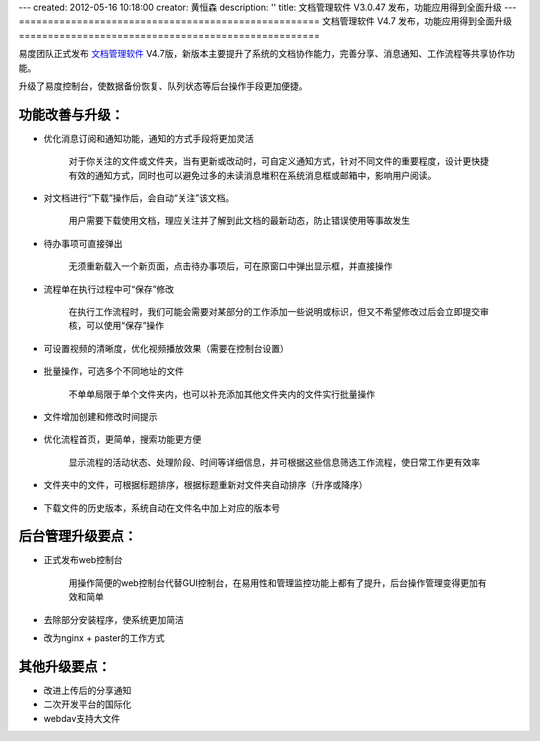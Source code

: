 ---
created: 2012-05-16 10:18:00
creator: 黄恒森
description: ''
title: 文档管理软件 V3.0.47 发布，功能应用得到全面升级
---
====================================================
文档管理软件 V4.7 发布，功能应用得到全面升级
====================================================

易度团队正式发布 `文档管理软件 <http://www.edodocs.com>`_ V4.7版，新版本主要提升了系统的文档协作能力，完善分享、消息通知、工作流程等共享协作功能。

升级了易度控制台，使数据备份恢复、队列状态等后台操作手段更加便捷。


功能改善与升级：
--------------------------
- 优化消息订阅和通知功能，通知的方式手段将更加灵活

    对于你关注的文件或文件夹，当有更新或改动时，可自定义通知方式，针对不同文件的重要程度，设计更快捷有效的通知方式，同时也可以避免过多的未读消息堆积在系统消息框或邮箱中，影响用户阅读。

    .. image:: img/docs-v47-img001.png
       :alt: 消息通知方式：系统通知、邮件通知、短信通知


- 对文档进行“下载”操作后，会自动“关注”该文档。

    用户需要下载使用文档，理应关注并了解到此文档的最新动态，防止错误使用等事故发生

    .. image:: img/docs-v47-img003.png
       :alt: 文档管理软件中下载文档，自动关注


- 待办事项可直接弹出

    无须重新载入一个新页面，点击待办事项后，可在原窗口中弹出显示框，并直接操作

    .. image:: img/docs-v47-img007.png
       :alt: 待办事项直接弹窗处理


- 流程单在执行过程中可“保存”修改
    
    在执行工作流程时，我们可能会需要对某部分的工作添加一些说明或标识，但又不希望修改过后会立即提交审核，可以使用“保存”操作

    .. image:: img/docs-v47-img008.png
       :alt: 工作流程过程中保存修改


- 可设置视频的清晰度，优化视频播放效果（需要在控制台设置）

    .. image:: img/docs-v47-img005.png
       :alt: 在易度控制台设置视频清晰度


- 批量操作，可选多个不同地址的文件
    
    不单单局限于单个文件夹内，也可以补充添加其他文件夹内的文件实行批量操作

    .. image:: img/docs-v47-img002.png
       :alt: 文档批量操作


- 文件增加创建和修改时间提示

    .. image:: img/docs-v47-img006.png
       :alt: 文件增加创建和修改时间


- 优化流程首页，更简单，搜索功能更方便

    显示流程的活动状态、处理阶段、时间等详细信息，并可根据这些信息筛选工作流程，使日常工作更有效率

    .. image:: img/docs-v47-img009.png
       :alt: 优化工作流程首页


- 文件夹中的文件，可根据标题排序，根据标题重新对文件夹自动排序（升序或降序）

    .. image:: img/docs-v47-img010.png
       :alt: 文件排序


- 下载文件的历史版本，系统自动在文件名中加上对应的版本号



后台管理升级要点：
---------------------------------
- 正式发布web控制台
    
    用操作简便的web控制台代替GUI控制台，在易用性和管理监控功能上都有了提升，后台操作管理变得更加有效和简单

    .. image:: img/docs-v47-img004.png
       :alt: 文档管理软件web控制台

- 去除部分安装程序，使系统更加简洁
- 改为nginx + paster的工作方式


其他升级要点：
---------------------------------
- 改进上传后的分享通知
- 二次开发平台的国际化
- webdav支持大文件



